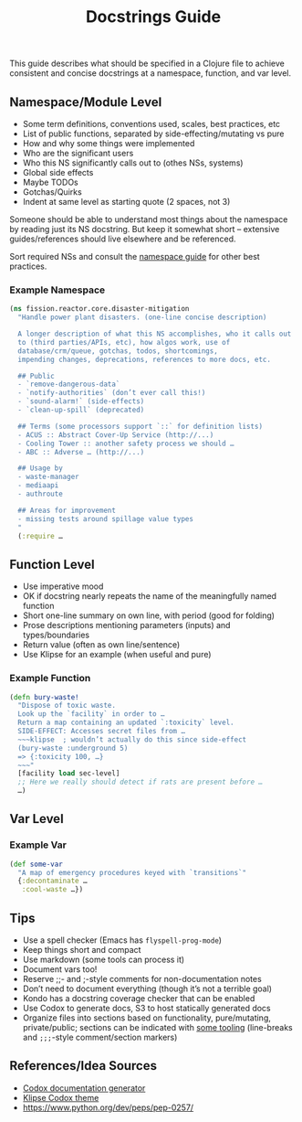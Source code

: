 #+title: Docstrings Guide

This guide describes what should be specified in a Clojure file to
achieve consistent and concise docstrings at a namespace, function,
and var level.

** Namespace/Module Level

- Some term definitions, conventions used, scales, best practices, etc
- List of public functions, separated by side-effecting/mutating vs pure
- How and why some things were implemented
- Who are the significant users
- Who this NS significantly calls out to (othes NSs, systems)
- Global side effects
- Maybe TODOs
- Gotchas/Quirks
- Indent at same level as starting quote (2 spaces, not 3)

Someone should be able to understand most things about the namespace
by reading just its NS docstring. But keep it somewhat short –
extensive guides/references should live elsewhere and be referenced.

Sort required NSs and consult the [[https://stuartsierra.com/2016/clojure-how-to-ns.html][namespace guide]] for other best practices.

*** Example Namespace

#+begin_src clojure
(ns fission.reactor.core.disaster-mitigation
  "Handle power plant disasters. (one-line concise description)

  A longer description of what this NS accomplishes, who it calls out
  to (third parties/APIs, etc), how algos work, use of
  database/crm/queue, gotchas, todos, shortcomings,
  impending changes, deprecations, references to more docs, etc.

  ## Public
  - `remove-dangerous-data`
  - `notify-authorities` (don’t ever call this!)
  - `sound-alarm!` (side-effects)
  - `clean-up-spill` (deprecated)

  ## Terms (some processors support `::` for definition lists)
  - ACUS :: Abstract Cover-Up Service (http://...)
  - Cooling Tower :: another safety process we should …
  - ABC :: Adverse … (http://...)

  ## Usage by
  - waste-manager
  - mediaapi
  - authroute

  ## Areas for improvement
  - missing tests around spillage value types
  "
  (:require …
#+end_src

** Function Level

- Use imperative mood
- OK if docstring nearly repeats the name of the meaningfully named function
- Short one-line summary on own line, with period (good for folding)
- Prose descriptions mentioning parameters (inputs) and types/boundaries
- Return value (often as own line/sentence)
- Use Klipse for an example (when useful and pure)

*** Example Function

#+begin_src clojure
(defn bury-waste!
  "Dispose of toxic waste.
  Look up the `facility` in order to …
  Return a map containing an updated `:toxicity` level.
  SIDE-EFFECT: Accesses secret files from …
  ~~~klipse  ; wouldn’t actually do this since side-effect
  (bury-waste :underground 5)
  => {:toxicity 100, …}
  ~~~"
  [facility load sec-level]
  ;; Here we really should detect if rats are present before …
  …)
#+end_src

** Var Level

*** Example Var

#+begin_src clojure
(def some-var
  "A map of emergency procedures keyed with `transitions`"
  {:decontaminate …
   :cool-waste …})
#+end_src

** Tips

- Use a spell checker (Emacs has =flyspell-prog-mode=)
- Keep things short and compact
- Use markdown (some tools can process it)
- Document vars too!
- Reserve ;;- and ;-style comments for non-documentation notes
- Don’t need to document everything (though it’s not a terrible goal)
- Kondo has a docstring coverage checker that can be enabled
- Use Codox to generate docs, S3 to host statically generated docs
- Organize files into sections based on functionality, pure/mutating,
  private/public; sections can be indicated with [[https://github.com/purcell/page-break-lines][some tooling]]
  (line-breaks and =;;;=-style comment/section markers)

** References/Idea Sources

- [[https://github.com/weavejester/codox][Codox documentation generator]]
- [[https://github.com/viebel/codox-klipse-theme][Klipse Codox theme]]
- https://www.python.org/dev/peps/pep-0257/
